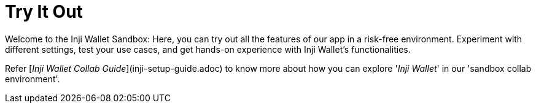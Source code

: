 = Try It Out

Welcome to the Inji Wallet Sandbox: Here, you can try out all the features of our app in a risk-free environment. Experiment with different settings, test your use cases, and get hands-on experience with Inji Wallet’s functionalities.

Refer [_Inji Wallet Collab Guide_](inji-setup-guide.adoc) to know more about how you can explore '_Inji Wallet_' in our 'sandbox collab environment'.
